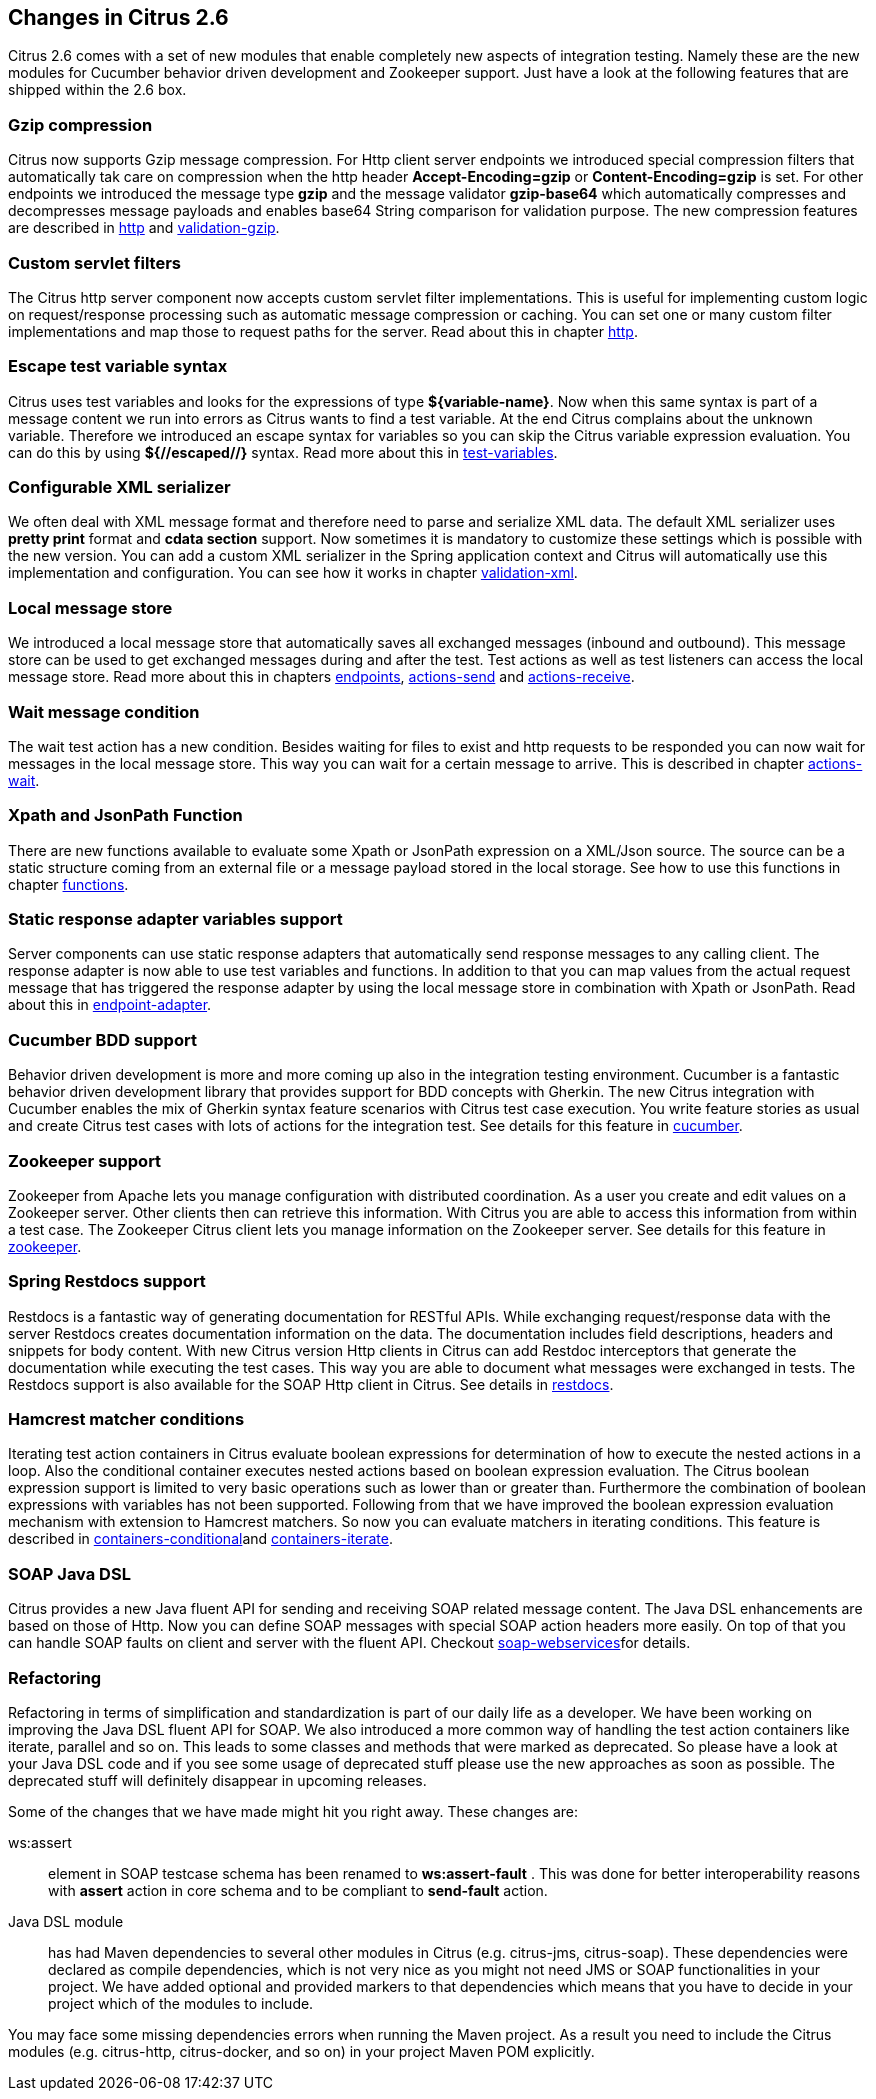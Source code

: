 [[changes-2-6]]
== Changes in Citrus 2.6

Citrus 2.6 comes with a set of new modules that enable completely new aspects of integration testing. Namely these are the new modules for Cucumber behavior driven development and Zookeeper support. Just have a look at the following features that are shipped within the 2.6 box.

[[gzip-compression]]
=== Gzip compression

Citrus now supports Gzip message compression. For Http client server endpoints we introduced special compression filters that automatically tak care on compression
when the http header *Accept-Encoding=gzip* or *Content-Encoding=gzip* is set. For other endpoints we introduced the message type *gzip* and the message validator
*gzip-base64* which automatically compresses and decompresses message payloads and enables base64 String comparison for validation purpose. The new compression features are
described in link:http[http] and link:validation-gzip[validation-gzip].

[[custom-servlet-filters]]
=== Custom servlet filters

The Citrus http server component now accepts custom servlet filter implementations. This is useful for implementing custom logic on request/response processing such as
automatic message compression or caching. You can set one or many custom filter implementations and map those to request paths for the server. Read about this in chapter link:http[http].

[[escape-test-variable-syntax]]
=== Escape test variable syntax

Citrus uses test variables and looks for the expressions of type *${variable-name}*. Now when this same syntax is part of a message content we run into errors as Citrus
wants to find a test variable. At the end Citrus complains about the unknown variable. Therefore we introduced an escape syntax for variables so you can skip the Citrus variable expression evaluation.
You can do this by using *${//escaped//}* syntax. Read more about this in link:test-variables[test-variables].

[[configurable-xml-serializer]]
=== Configurable XML serializer

We often deal with XML message format and therefore need to parse and serialize XML data. The default XML serializer uses *pretty print* format and *cdata section* support. Now
sometimes it is mandatory to customize these settings which is possible with the new version. You can add a custom XML serializer in the Spring application context and Citrus will automatically use this
implementation and configuration. You can see how it works in chapter link:validation-xml[validation-xml].

[[local-message-store]]
=== Local message store

We introduced a local message store that automatically saves all exchanged messages (inbound and outbound). This message store can be used to get exchanged messages during and after the test.
Test actions as well as test listeners can access the local message store. Read more about this in chapters link:endpoints[endpoints], link:actions-send[actions-send] and link:actions-receive[actions-receive].

[[wait-message-condition]]
=== Wait message condition

The wait test action has a new condition. Besides waiting for files to exist and http requests to be responded you can now wait for messages in the local message store. This way you
can wait for a certain message to arrive. This is described in chapter link:actions-wait[actions-wait].

[[xpath-and-jsonpath-function]]
=== Xpath and JsonPath Function

There are new functions available to evaluate some Xpath or JsonPath expression on a XML/Json source. The source can be a static structure coming from an external file or a message payload stored in the local
storage. See how to use this functions in chapter link:functions[functions].

[[static-response-adapter-variables-support]]
=== Static response adapter variables support

Server components can use static response adapters that automatically send response messages to any calling client. The response adapter is now able to use test variables and functions. In addition to that
you can map values from the actual request message that has triggered the response adapter by using the local message store in combination with Xpath or JsonPath. Read about this in link:endpoint-adapter[endpoint-adapter].

[[cucumber-bdd-support]]
=== Cucumber BDD support

Behavior driven development is more and more coming up also in the integration testing environment. Cucumber is a fantastic behavior driven development library that provides support for BDD concepts with Gherkin. The new Citrus integration with Cucumber enables the mix of Gherkin syntax feature scenarios with Citrus test case execution. You write feature stories as usual and create Citrus test cases with lots of actions for the integration test. See details for this feature in link:cucumber[cucumber].

[[zookeeper-support]]
=== Zookeeper support

Zookeeper from Apache lets you manage configuration with distributed coordination. As a user you create and edit values on a Zookeeper server. Other clients then can retrieve this information. With Citrus you are able to access this information from within a test case. The Zookeeper Citrus client lets you manage information on the Zookeeper server. See details for this feature in link:zookeeper[zookeeper].

[[spring-restdocs-support]]
=== Spring Restdocs support

Restdocs is a fantastic way of generating documentation for RESTful APIs. While exchanging request/response data with the server Restdocs creates documentation information on the data. The documentation includes field descriptions, headers and snippets for body content. With new Citrus version Http clients in Citrus can add Restdoc interceptors that generate the documentation while executing the test cases. This way you are able to document what messages were exchanged in tests. The Restdocs support is also available for the SOAP Http client in Citrus. See details in link:restdocs[restdocs].

[[hamcrest-matcher-conditions]]
=== Hamcrest matcher conditions

Iterating test action containers in Citrus evaluate boolean expressions for determination of how to execute the nested actions in a loop. Also the conditional container executes nested actions based on boolean expression evaluation. The Citrus boolean expression support is limited to very basic operations such as lower than or greater than. Furthermore the combination of boolean expressions with variables has not been supported. Following from that we have improved the boolean expression evaluation mechanism with extension to Hamcrest matchers. So now you can evaluate matchers in iterating conditions. This feature is described in link:containers-conditional[containers-conditional]and link:containers-iterate[containers-iterate].

[[soap-java-dsl]]
=== SOAP Java DSL

Citrus provides a new Java fluent API for sending and receiving SOAP related message content. The Java DSL enhancements are based on those of Http. Now you can define SOAP messages with special SOAP action headers more easily. On top of that you can handle SOAP faults on client and server with the fluent API. Checkout link:soap-webservices[soap-webservices]for details.

[[refactoring]]
=== Refactoring

Refactoring in terms of simplification and standardization is part of our daily life as a developer. We have been working on improving the Java DSL fluent API for SOAP. We also introduced a more common way of handling the test action containers like iterate, parallel and so on. This leads to some classes and methods that were marked as deprecated. So please have a look at your Java DSL code and if you see some usage of deprecated stuff please use the new approaches as soon as possible. The deprecated stuff will definitely disappear in upcoming releases.

Some of the changes that we have made might hit you right away. These changes are:

ws:assert:: element in SOAP testcase schema has been renamed to *ws:assert-fault* . This was done for better interoperability reasons with *assert* action in core schema and to be compliant to *send-fault* action.
Java DSL module:: has had Maven dependencies to several other modules in Citrus (e.g. citrus-jms, citrus-soap). These dependencies were declared as compile dependencies, which is not very nice as you might not need JMS or SOAP functionalities in your project. We have added optional and provided markers to that dependencies which means that you have to decide in your project which of the modules to include.

You may face some missing dependencies errors when running the Maven project. As a result you need to include the Citrus modules (e.g. citrus-http, citrus-docker, and so on) in your project Maven POM explicitly.